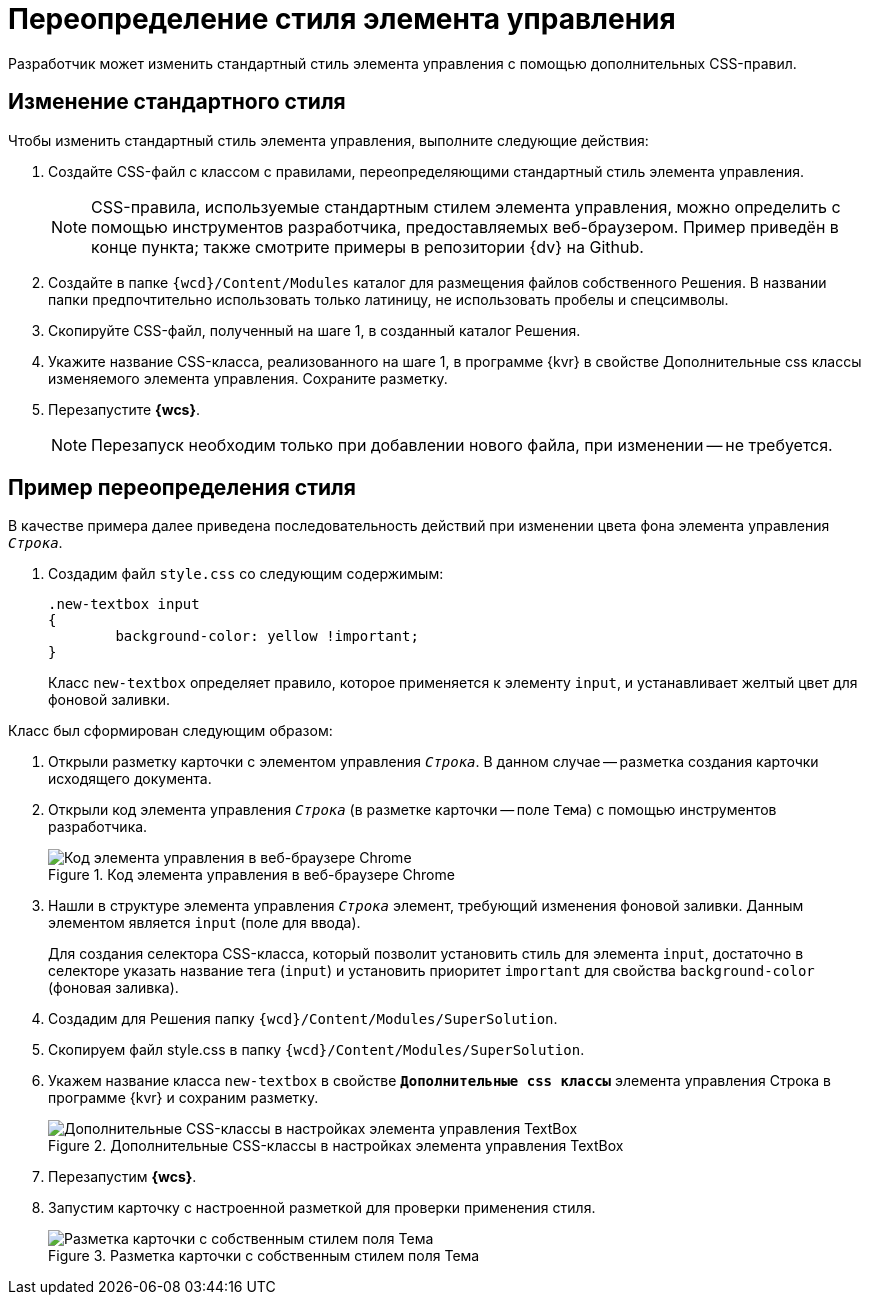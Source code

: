 = Переопределение стиля элемента управления

Разработчик может изменить стандартный стиль элемента управления с помощью дополнительных CSS-правил.

== Изменение стандартного стиля

.Чтобы изменить стандартный стиль элемента управления, выполните следующие действия:
. Создайте CSS-файл с классом с правилами, переопределяющими стандартный стиль элемента управления.
+
NOTE: CSS-правила, используемые стандартным стилем элемента управления, можно определить с помощью инструментов разработчика, предоставляемых веб-браузером. Пример приведён в конце пункта; также смотрите примеры в репозитории {dv} на Github.
+
. Создайте в папке `{wcd}/Content/Modules` каталог для размещения файлов собственного Решения. В названии папки предпочтительно использовать только латиницу, не использовать пробелы и спецсимволы.
+
. Скопируйте CSS-файл, полученный на шаге 1, в созданный каталог Решения.
+
. Укажите название CSS-класса, реализованного на шаге 1, в программе {kvr} в свойстве Дополнительные css классы изменяемого элемента управления. Сохраните разметку.
+
. Перезапустите *{wcs}*.
+
NOTE: Перезапуск необходим только при добавлении нового файла, при изменении -- не требуется.

== Пример переопределения стиля

В качестве примера далее приведена последовательность действий при изменении цвета фона элемента управления `_Строка_`.

. Создадим файл `style.css` со следующим содержимым:
+
[source,css]
----
.new-textbox input
{
	background-color: yellow !important;
}
----
+
Класс `new-textbox` определяет правило, которое применяется к элементу `input`, и устанавливает желтый цвет для фоновой заливки.

.Класс был сформирован следующим образом:
. Открыли разметку карточки с элементом управления `_Строка_`. В данном случае -- разметка создания карточки исходящего документа.
+
. Открыли код элемента управления `_Строка_` (в разметке карточки -- поле `Тема`) с помощью инструментов разработчика.
+
.Код элемента управления в веб-браузере Chrome
image::chrome-dev-tools.png[Код элемента управления в веб-браузере Chrome]
+
. Нашли в структуре элемента управления `_Строка_` элемент, требующий изменения фоновой заливки. Данным элементом является `input` (поле для ввода).
+
Для создания селектора CSS-класса, который позволит установить стиль для элемента `input`, достаточно в селекторе указать название тега (`input`) и установить приоритет `important` для свойства `background-color` (фоновая заливка).
+
. Создадим для Решения папку `{wcd}/Content/Modules/SuperSolution`.
+
. Скопируем файл style.css в папку `{wcd}/Content/Modules/SuperSolution`.
+
. Укажем название класса `new-textbox` в свойстве `*Дополнительные css классы*` элемента управления Строка в программе {kvr} и сохраним разметку.
+
.Дополнительные CSS-классы в настройках элемента управления TextBox
image::control-config-user-style.png[Дополнительные CSS-классы в настройках элемента управления TextBox]
+
. Перезапустим *{wcs}*.
+
. Запустим карточку с настроенной разметкой для проверки применения стиля.
+
.Разметка карточки с собственным стилем поля Тема
image::layout-with-own-css.png[Разметка карточки с собственным стилем поля Тема]
